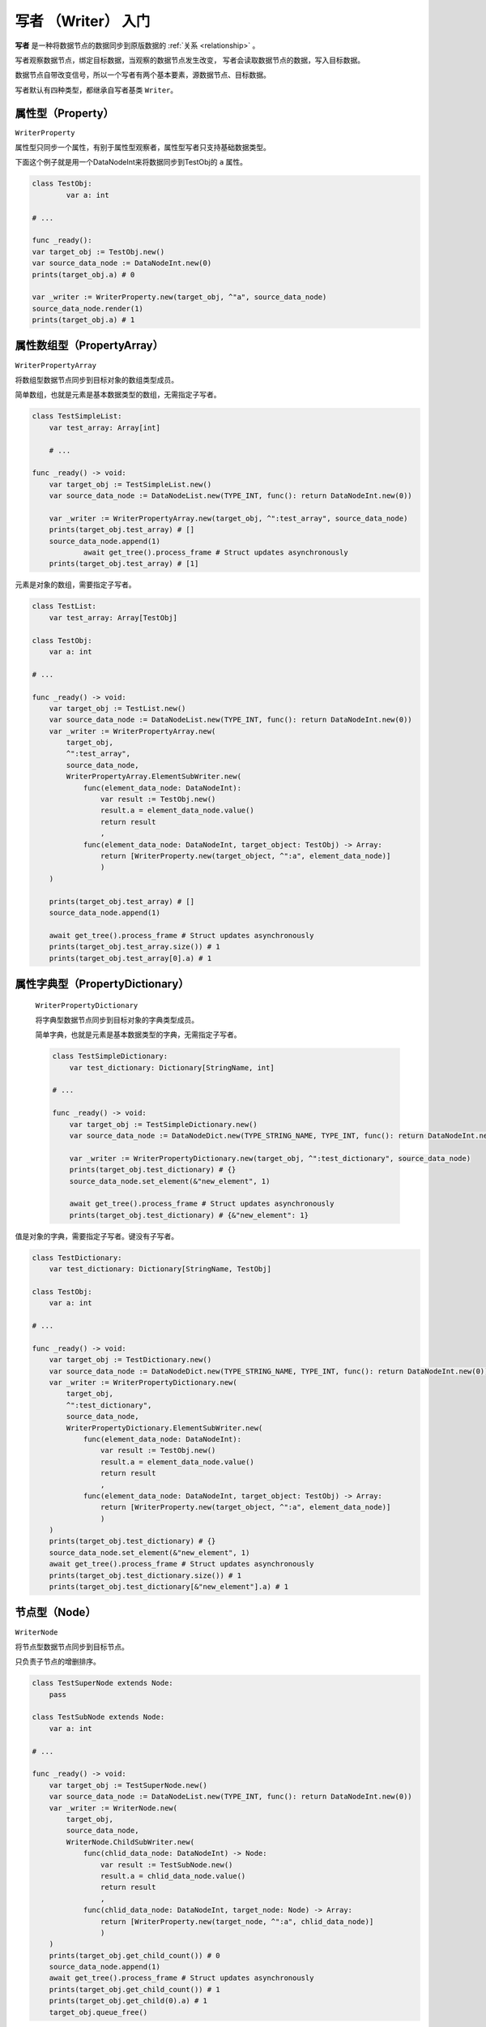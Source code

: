 写者 （Writer） 入门
====================================

**写者** 是一种将数据节点的数据同步到原版数据的 :ref:`关系 <relationship>` 。

写者观察数据节点，绑定目标数据，当观察的数据节点发生改变，
写者会读取数据节点的数据，写入目标数据。

数据节点自带改变信号，所以一个写者有两个基本要素，源数据节点、目标数据。

写者默认有四种类型，都继承自写者基类 ``Writer``。

属性型（Property）
----------------------------

``WriterProperty``

属性型只同步一个属性，有别于属性型观察者，属性型写者只支持基础数据类型。

下面这个例子就是用一个DataNodeInt来将数据同步到TestObj的 ``a`` 属性。

.. code:: gd

	class TestObj:
		var a: int

	# ...

	func _ready():
    	var target_obj := TestObj.new()
        var source_data_node := DataNodeInt.new(0)
        prints(target_obj.a) # 0

        var _writer := WriterProperty.new(target_obj, ^"a", source_data_node)
        source_data_node.render(1)
        prints(target_obj.a) # 1

属性数组型（PropertyArray）
----------------------------

``WriterPropertyArray``

将数组型数据节点同步到目标对象的数组类型成员。

简单数组，也就是元素是基本数据类型的数组，无需指定子写者。

.. code:: gd

    class TestSimpleList:
        var test_array: Array[int]

	# ...

    func _ready() -> void:
        var target_obj := TestSimpleList.new()
        var source_data_node := DataNodeList.new(TYPE_INT, func(): return DataNodeInt.new(0))

        var _writer := WriterPropertyArray.new(target_obj, ^":test_array", source_data_node)
        prints(target_obj.test_array) # []
        source_data_node.append(1)
		await get_tree().process_frame # Struct updates asynchronously
        prints(target_obj.test_array) # [1]

元素是对象的数组，需要指定子写者。

.. code:: gd

    class TestList:
        var test_array: Array[TestObj]

    class TestObj:
        var a: int

    # ...

    func _ready() -> void:
        var target_obj := TestList.new()
        var source_data_node := DataNodeList.new(TYPE_INT, func(): return DataNodeInt.new(0))
        var _writer := WriterPropertyArray.new(
            target_obj,
            ^":test_array",
            source_data_node,
            WriterPropertyArray.ElementSubWriter.new(
                func(element_data_node: DataNodeInt):
                    var result := TestObj.new()
                    result.a = element_data_node.value()
                    return result
                    ,
                func(element_data_node: DataNodeInt, target_object: TestObj) -> Array:
                    return [WriterProperty.new(target_object, ^":a", element_data_node)]
                    )
        )

        prints(target_obj.test_array) # []
        source_data_node.append(1)

        await get_tree().process_frame # Struct updates asynchronously
        prints(target_obj.test_array.size()) # 1
        prints(target_obj.test_array[0].a) # 1


属性字典型（PropertyDictionary）
----------------------------

 ``WriterPropertyDictionary``

 将字典型数据节点同步到目标对象的字典类型成员。

 简单字典，也就是元素是基本数据类型的字典，无需指定子写者。

 .. code:: gd

    class TestSimpleDictionary:
        var test_dictionary: Dictionary[StringName, int]

    # ...

    func _ready() -> void:
        var target_obj := TestSimpleDictionary.new()
        var source_data_node := DataNodeDict.new(TYPE_STRING_NAME, TYPE_INT, func(): return DataNodeInt.new(0))

        var _writer := WriterPropertyDictionary.new(target_obj, ^":test_dictionary", source_data_node)
        prints(target_obj.test_dictionary) # {}
        source_data_node.set_element(&"new_element", 1)

        await get_tree().process_frame # Struct updates asynchronously
        prints(target_obj.test_dictionary) # {&"new_element": 1}

值是对象的字典，需要指定子写者。键没有子写者。

.. code:: gd
    
    class TestDictionary:
        var test_dictionary: Dictionary[StringName, TestObj]

    class TestObj:
        var a: int

    # ...

    func _ready() -> void:
        var target_obj := TestDictionary.new()
        var source_data_node := DataNodeDict.new(TYPE_STRING_NAME, TYPE_INT, func(): return DataNodeInt.new(0))
        var _writer := WriterPropertyDictionary.new(
            target_obj,
            ^":test_dictionary",
            source_data_node,
            WriterPropertyDictionary.ElementSubWriter.new(
                func(element_data_node: DataNodeInt):
                    var result := TestObj.new()
                    result.a = element_data_node.value()
                    return result
                    ,
                func(element_data_node: DataNodeInt, target_object: TestObj) -> Array:
                    return [WriterProperty.new(target_object, ^":a", element_data_node)]
                    )
        )
        prints(target_obj.test_dictionary) # {}
        source_data_node.set_element(&"new_element", 1)
        await get_tree().process_frame # Struct updates asynchronously
        prints(target_obj.test_dictionary.size()) # 1
        prints(target_obj.test_dictionary[&"new_element"].a) # 1

节点型（Node）
----------------------------

``WriterNode``

将节点型数据节点同步到目标节点。

只负责子节点的增删排序。

.. code:: gd

    class TestSuperNode extends Node:
        pass

    class TestSubNode extends Node:
        var a: int

    # ...

    func _ready() -> void:
        var target_obj := TestSuperNode.new()
        var source_data_node := DataNodeList.new(TYPE_INT, func(): return DataNodeInt.new(0))
        var _writer := WriterNode.new(
            target_obj,
            source_data_node,
            WriterNode.ChildSubWriter.new(
                func(chlid_data_node: DataNodeInt) -> Node:
                    var result := TestSubNode.new()
                    result.a = chlid_data_node.value()
                    return result
                    ,
                func(chlid_data_node: DataNodeInt, target_node: Node) -> Array:
                    return [WriterProperty.new(target_node, ^":a", chlid_data_node)]
                    )
        )
        prints(target_obj.get_child_count()) # 0
        source_data_node.append(1)
        await get_tree().process_frame # Struct updates asynchronously
        prints(target_obj.get_child_count()) # 1
        prints(target_obj.get_child(0).a) # 1
        target_obj.queue_free()